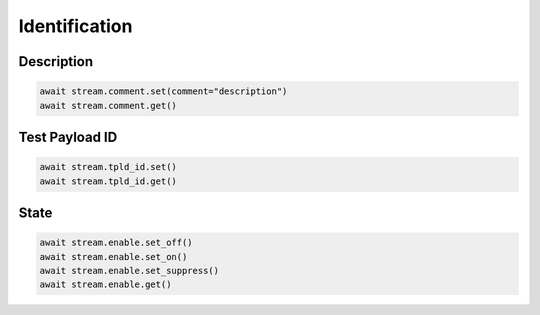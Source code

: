 Identification
=========================

Description
-----------

.. code-block:: python

    await stream.comment.set(comment="description")
    await stream.comment.get()

Test Payload ID
---------------

.. code-block:: python

    await stream.tpld_id.set()
    await stream.tpld_id.get()

State
-------------

.. code-block:: python

    await stream.enable.set_off()
    await stream.enable.set_on()
    await stream.enable.set_suppress()
    await stream.enable.get()

